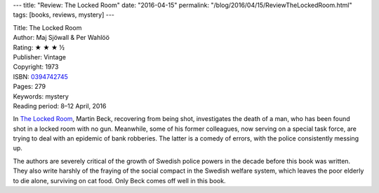 ---
title: "Review: The Locked Room"
date: "2016-04-15"
permalink: "/blog/2016/04/15/ReviewTheLockedRoom.html"
tags: [books, reviews, mystery]
---



.. image:: https://ecx.images-amazon.com/images/I/51KrBVgfkwL._SX373_BO1,204,203,200_.jpg
    :alt: The Locked Room
    :target: https://www.amazon.com/dp/0394742745/?tag=georgvreill-20
    :class: right-float

| Title: The Locked Room
| Author: Maj Sjöwall & Per Wahlöö
| Rating: ★ ★ ★ ½
| Publisher: Vintage
| Copyright: 1973
| ISBN: `0394742745 <https://www.amazon.com/dp/0394742745/?tag=georgvreill-20>`_
| Pages: 279
| Keywords: mystery
| Reading period: 8–12 April, 2016

In `The Locked Room`_,
Martin Beck, recovering from being shot,
investigates the death of a man,
who has been found shot in a locked room with no gun.
Meanwhile, some of his former colleagues,
now serving on a special task force,
are trying to deal with an epidemic of bank robberies.
The latter is a comedy of errors, with the police consistently messing up.

The authors are severely critical of the growth of Swedish police powers
in the decade before this book was written.
They also write harshly of the fraying of the social compact in the Swedish welfare system,
which leaves the poor elderly to die alone,
surviving on cat food.
Only Beck comes off well in this book.

.. _The Locked Room:
    https://en.wikipedia.org/wiki/The_Locked_Room

.. _permalink:
    /blog/2016/04/15/ReviewTheLockedRoom.html
